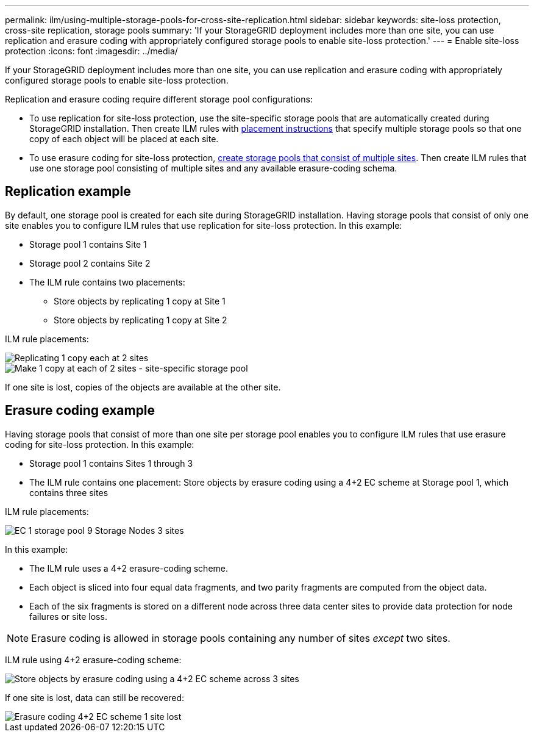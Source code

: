 ---
permalink: ilm/using-multiple-storage-pools-for-cross-site-replication.html
sidebar: sidebar
keywords: site-loss protection, cross-site replication, storage pools 
summary: 'If your StorageGRID deployment includes more than one site, you can use replication and erasure coding with appropriately configured storage pools to enable site-loss protection.'
---
= Enable site-loss protection
:icons: font
:imagesdir: ../media/

[.lead]
If your StorageGRID deployment includes more than one site, you can use replication and erasure coding with appropriately configured storage pools to enable site-loss protection.

Replication and erasure coding require different storage pool configurations:

* To use replication for site-loss protection, use the site-specific storage pools that are automatically created during StorageGRID installation. Then create ILM rules with link:create-ilm-rule-define-placements.html[placement instructions] that specify multiple storage pools so that one copy of each object will be placed at each site.

* To use erasure coding for site-loss protection, link:guidelines-for-creating-storage-pools.html#guidelines-for-storage-pools-used-for-erasure-coded-copies[create storage pools that consist of multiple sites]. Then create ILM rules that use one storage pool consisting of multiple sites and any available erasure-coding schema.

//The following example illustrates what can happen if an ILM rule places replicated object copies to a single storage pool containing Storage Nodes from two sites. Because the system uses any available nodes in the storage pool when it places the replicated copies, it might place all copies of some objects within only one of the sites. In this example, the system stored two copies of object AAA on Storage Nodes at Site 1, and two copies of object CCC on Storage Nodes at Site 2. Only object BBB is protected if one of the sites fails or becomes inaccessible.

//image::../media/ilm_replication_make_2_copies_1_pool_2_sites.png[Make 2 Copies rule at two sites but only one storage pool]

== Replication example

By default, one storage pool is created for each site during StorageGRID installation. Having storage pools that consist of only one site enables you to configure ILM rules that use replication for site-loss protection. In this example:

* Storage pool 1 contains Site 1
* Storage pool 2 contains Site 2
* The ILM rule contains two placements:
** Store objects by replicating 1 copy at Site 1
** Store objects by replicating 1 copy at Site 2

ILM rule placements:

image::../media/ilm_replication_at_2_sites.png[Replicating 1 copy each at 2 sites]

image::../media/ilm_replication_make_2_copies_2_pools_2_sites.png[Make 1 copy at each of 2 sites - site-specific storage pool]

If one site is lost, copies of the objects are available at the other site.

== Erasure coding example

Having storage pools that consist of more than one site per storage pool enables you to configure ILM rules that use erasure coding for site-loss protection. In this example:

* Storage pool 1 contains Sites 1 through 3
* The ILM rule contains one placement: Store objects by erasure coding using a 4+2 EC scheme at Storage pool 1, which contains three sites

ILM rule placements:

image::../media/ilm_erasure_coding_site_loss_protection_4+2.png[EC 1 storage pool 9 Storage Nodes 3 sites]

In this example:

* The ILM rule uses a 4+2 erasure-coding scheme.
* Each object is sliced into four equal data fragments, and two parity fragments are computed from the object data.
* Each of the six fragments is stored on a different node across three data center sites to provide data protection for node failures or site loss.

NOTE: Erasure coding is allowed in storage pools containing any number of sites _except_ two sites.

ILM rule using 4+2 erasure-coding scheme:

image::../media/ec_three_sites_4_plus_2_site_loss_example_template.png[Store objects by erasure coding using a 4+2 EC scheme across 3 sites]

If one site is lost, data can still be recovered:

image::../media/ec_three_sites_4_plus_2_site_loss_example.png[Erasure coding 4+2 EC scheme 1 site lost]